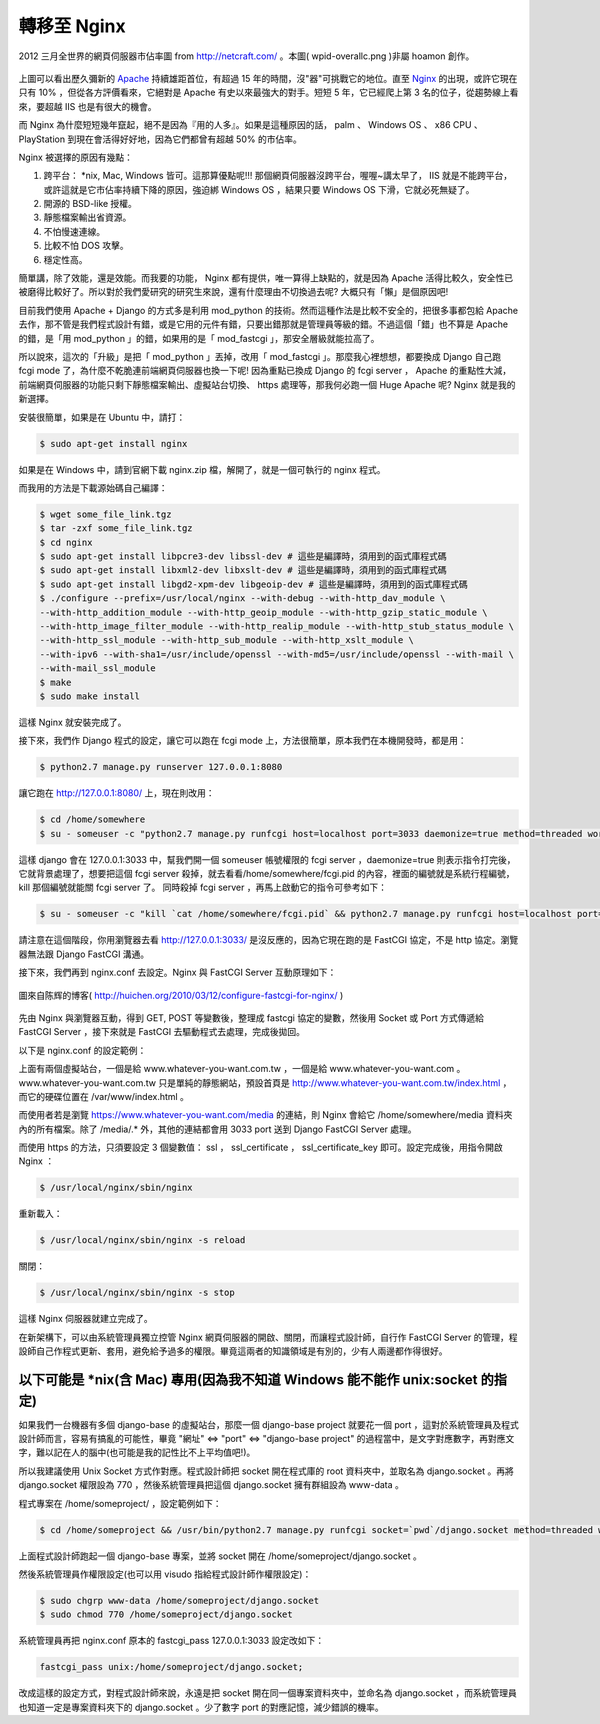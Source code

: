 轉移至 Nginx
================================================================================

.. figure:: wpid-overallc.png
    :align: center
    :width: 600

    2012 三月全世界的網頁伺服器市佔率圖 from http://netcraft.com/ 。本圖( wpid-overallc.png )非屬 hoamon 創作。

上圖可以看出歷久彌新的 `Apache <http://httpd.apache.org/>`_ 持續雄距首位，有超過 15 年的時間，沒"器"可挑戰它的地位。\
直至 `Nginx <http://nginx.org/>`_ 的出現，或許它現在只有 10% ，但從各方評價看來，\
它絕對是 Apache 有史以來最強大的對手。短短 5 年，它已經爬上第 3 名的位子，\
從趨勢線上看來，要超越 IIS 也是有很大的機會。

而 Nginx 為什麼短短幾年竄起，絕不是因為『用的人多』。\
如果是這種原因的話， palm 、 Windows OS 、 x86 CPU 、 PlayStation 到現在會活得好好地，\
因為它們都曾有超越 50% 的市佔率。

Nginx 被選擇的原因有幾點：

1.  跨平台： \*nix, Mac, Windows 皆可。這那算優點呢!!! 那個網頁伺服器沒跨平台，喔喔~講太早了， IIS 就是不能跨平台，或許這就是它市佔率持續下降的原因，強迫綁 Windows OS ，結果只要 Windows OS 下滑，它就必死無疑了。
#.  開源的 BSD-like 授權。
#.  靜態檔案輸出省資源。
#.  不怕慢速連線。
#.  比較不怕 DOS 攻擊。
#.  穩定性高。

簡單講，除了效能，還是效能。而我要的功能， Nginx 都有提供，唯一算得上缺點的，就是因為 Apache \
活得比較久，安全性已被磨得比較好了。所以對於我們愛研究的研究生來說，還有什麼理由不切換過去呢? 大概只有「懶」是個原因吧!

目前我們使用 Apache + Django 的方式多是利用 mod_python 的技術。然而這種作法是比較不安全的，把很多事都包給 Apache \
去作，那不管是我們程式設計有錯，或是它用的元件有錯，只要出錯那就是管理員等級的錯。\
不過這個「錯」也不算是 Apache 的錯，是「用 mod_python 」的錯，如果用的是「 mod_fastcgi 」，那安全層級就能拉高了。

所以說來，這次的「升級」是把「 mod_python 」丟掉，改用「 mod_fastcgi 」。\
那麼我心裡想想，都要換成 Django 自己跑 fcgi mode 了，為什麼不乾脆連前端網頁伺服器也換一下呢! \
因為重點已換成 Django 的 fcgi server ， Apache 的重點性大減，\
前端網頁伺服器的功能只剩下靜態檔案輸出、虛擬站台切換、 https 處理等，\
那我何必跑一個 Huge Apache 呢? Nginx 就是我的新選擇。

安裝很簡單，如果是在 Ubuntu 中，請打：

.. code-block:: bash

    $ sudo apt-get install nginx

如果是在 Windows 中，請到官網下載 nginx.zip 檔，解開了，就是一個可執行的 nginx 程式。

而我用的方法是下載源始碼自己編譯：

.. code-block:: bash

    $ wget some_file_link.tgz
    $ tar -zxf some_file_link.tgz
    $ cd nginx
    $ sudo apt-get install libpcre3-dev libssl-dev # 這些是編譯時，須用到的函式庫程式碼
    $ sudo apt-get install libxml2-dev libxslt-dev # 這些是編譯時，須用到的函式庫程式碼
    $ sudo apt-get install libgd2-xpm-dev libgeoip-dev # 這些是編譯時，須用到的函式庫程式碼
    $ ./configure --prefix=/usr/local/nginx --with-debug --with-http_dav_module \
    --with-http_addition_module --with-http_geoip_module --with-http_gzip_static_module \
    --with-http_image_filter_module --with-http_realip_module --with-http_stub_status_module \
    --with-http_ssl_module --with-http_sub_module --with-http_xslt_module \
    --with-ipv6 --with-sha1=/usr/include/openssl --with-md5=/usr/include/openssl --with-mail \
    --with-mail_ssl_module
    $ make
    $ sudo make install

這樣 Nginx 就安裝完成了。

接下來，我們作 Django 程式的設定，讓它可以跑在 fcgi mode 上，方法很簡單，原本我們在本機開發時，都是用：

.. code-block:: bash

    $ python2.7 manage.py runserver 127.0.0.1:8080

讓它跑在 http://127.0.0.1:8080/ 上，現在則改用：

.. code-block:: bash

    $ cd /home/somewhere
    $ su - someuser -c "python2.7 manage.py runfcgi host=localhost port=3033 daemonize=true method=threaded workdir=/home/somewhere pidfile=/home/somewhere/fcgi.pid"

這樣 django 會在 127.0.0.1:3033 中，幫我們開一個 someuser 帳號權限的 fcgi server ，\
daemonize=true 則表示指令打完後，它就背景處理了，想要把這個 fcgi server 殺掉，就去看看\
/home/somewhere/fcgi.pid 的內容，裡面的編號就是系統行程編號， kill 那個編號就能關 fcgi server 了。
同時殺掉 fcgi server ，再馬上啟動它的指令可參考如下：

.. code-block:: bash

    $ su - someuser -c "kill `cat /home/somewhere/fcgi.pid` && python2.7 manage.py runfcgi host=localhost port=3033 daemonize=true method=threaded workdir=/home/somewhere pidfile=/home/somewhere/fcgi.pid"

請注意在這個階段，你用瀏覽器去看 http://127.0.0.1:3033/ 是沒反應的，\
因為它現在跑的是 FastCGI 協定，不是 http 協定。瀏覽器無法跟 Django FastCGI 溝通。

接下來，我們再到 nginx.conf 去設定。Nginx 與 FastCGI Server 互動原理如下：

.. figure:: nginx-fastcgi.png
    :align: center
    :width: 600

    圖來自陈辉的博客( http://huichen.org/2010/03/12/configure-fastcgi-for-nginx/ )

先由 Nginx 與瀏覽器互動，得到 GET, POST 等變數後，整理成 fastcgi 協定的變數，\
然後用 Socket 或 Port 方式傳遞給 FastCGI Server ，接下來就是 FastCGI 去驅動程式去處理，完成後拋回。

以下是 nginx.conf 的設定範例：

.. code-block:: ini
    :linenos:

    user www-data; # 子行程用的是 www-data 帳號
    worker_processes 4; # 常駐 4 個子行程
    pid /var/run/nginx.pid; # 紀錄母行程的編號
    http {
        server_tokens off; # 網頁上不顯示伺服器版本編號
        sendfile on;
        tcp_nopush on;
        tcp_nodelay on;
        keepalive_timeout 30;
        types_hash_max_size 2048;
        include /etc/nginx/mime.types;
        default_type application/octet-stream;
        access_log /var/log/nginx/access.log;
        error_log /var/log/nginx/error.log;
        gzip on;
        gzip_disable "msie6";
        server {
            listen 80;
            server_name www.whatever-you-want.com.tw;
            root /var/www;
            index index.html;
            access_log /var/log/nginx/TW-access.log;
            error_log /var/log/nginx/TW-error.log;
        }
        server {
            listen 443;
            server_name www.whatever-you-want.com;
            keepalive_timeout 60;
            ssl on;
            ssl_certificate /etc/ssl/hoamon.info/hoamon.info.crt;
            ssl_certificate_key /etc/ssl/hoamon.info/hoamon.info.key;
            location "/" {
                fastcgi_pass_header Authorization;
                fastcgi_intercept_errors off;
                fastcgi_pass 127.0.0.1:3033;
                fastcgi_param PATH_INFO
                $fastcgi_script_name;
                fastcgi_param  GATEWAY_INTERFACE  CGI/1.1;
                fastcgi_param  SERVER_SOFTWARE       nginx;
                fastcgi_param  QUERY_STRING
                $query_string;
                fastcgi_param  REQUEST_METHOD
                $request_method;
                fastcgi_param  CONTENT_TYPE
                $content_type;
                fastcgi_param  CONTENT_LENGTH
                $content_length;
                fastcgi_param  SCRIPT_FILENAME
                $document_root$fastcgi_script_name;
                fastcgi_param  REQUEST_URI
                $request_uri;
                fastcgi_param  DOCUMENT_URI
                $document_uri;
                fastcgi_param  DOCUMENT_ROOT
                $document_root;
                fastcgi_param  SERVER_PROTOCOL
                $server_protocol;
                fastcgi_param  REMOTE_ADDR
                $remote_addr;
                fastcgi_param  REMOTE_PORT
                $remote_port;
                fastcgi_param  SERVER_ADDR
                $server_addr;
                fastcgi_param  SERVER_PORT
                $server_port;
                fastcgi_param  SERVER_NAME
                $server_name;
            }
            location "/media" {
                autoindex on;
                root /home/somewhere/media;
            }
            access_log  /var/log/nginx/whatever-you-want.access_log;
            error_log   /var/log/nginx/whatever-you-want.error_log;
        }
    }

上面有兩個虛擬站台，一個是給 www.whatever-you-want.com.tw ，一個是給 www.whatever-you-want.com 。\
www.whatever-you-want.com.tw 只是單純的靜態網站，\
預設首頁是 http://www.whatever-you-want.com.tw/index.html ，而它的硬碟位置在 /var/www/index.html 。

而使用者若是瀏覽 https://www.whatever-you-want.com/media 的連結，\
則 Nginx 會給它 /home/somewhere/media 資料夾內的所有檔案。\
除了 /media/.* 外，其他的連結都會用 3033 port 送到 Django FastCGI Server 處理。

而使用 https 的方法，只須要設定 3 個變數值： ssl ， ssl_certificate ， ssl_certificate_key 即可。\
設定完成後，用指令開啟 Nginx ：

.. code-block:: bash

    $ /usr/local/nginx/sbin/nginx

重新載入：

.. code-block:: bash

    $ /usr/local/nginx/sbin/nginx -s reload

關閉：

.. code-block:: bash

    $ /usr/local/nginx/sbin/nginx -s stop

這樣 Nginx 伺服器就建立完成了。

在新架構下，可以由系統管理員獨立控管 Nginx 網頁伺服器的開啟、關閉，而讓程式設計師，\
自行作 FastCGI Server 的管理，程設師自己作程式更新、套用，避免給予過多的權限。\
畢竟這兩者的知識領域是有別的，少有人兩邊都作得很好。

以下可能是 \*nix(含 Mac) 專用(因為我不知道 Windows 能不能作 unix:socket 的指定)
--------------------------------------------------------------------------------

如果我們一台機器有多個 django-base 的虛擬站台，那麼一個 django-base project 就要花一個 port \
，這對於系統管理員及程式設計師而言，容易有搞亂的可能性，畢竟 "網址" <=> "port" <=> "django-base project" \
的過程當中，是文字對應數字，再對應文字，難以記在人的腦中(也可能是我的記性比不上平均值吧!)。

所以我建議使用 Unix Socket 方式作對應。程式設計師把 socket 開在程式庫的 root 資料夾中，\
並取名為 django.socket 。再將 django.socket 權限設為 770 ，\
然後系統管理員把這個 django.socket 擁有群組設為 www-data 。

程式專案在 /home/someproject/ ，設定範例如下：

.. code-block:: bash

    $ cd /home/someproject && /usr/bin/python2.7 manage.py runfcgi socket=`pwd`/django.socket method=threaded workdir=`pwd` pidfile=`pwd`/pid daemonize=true

上面程式設計師跑起一個 django-base 專案，並將 socket 開在 /home/someproject/django.socket 。

然後系統管理員作權限設定(也可以用 visudo 指給程式設計師作權限設定)：

.. code-block:: bash

    $ sudo chgrp www-data /home/someproject/django.socket
    $ sudo chmod 770 /home/someproject/django.socket

系統管理員再把 nginx.conf 原本的 fastcgi_pass 127.0.0.1:3033 設定改如下：

.. code-block:: ini

    fastcgi_pass unix:/home/someproject/django.socket;

改成這樣的設定方式，對程式設計師來說，永遠是把 socket 開在同一個專案資料夾中，\
並命名為 django.socket ，而系統管理員也知道一定是專案資料夾下的 django.socket 。\
少了數字 port 的對應記憶，減少錯誤的機率。

.. author:: default
.. categories:: chinese
.. tags:: mod_fcgi, django, linux, nginx, windows, unix, mac, apache, iis, mod_python
.. comments::
